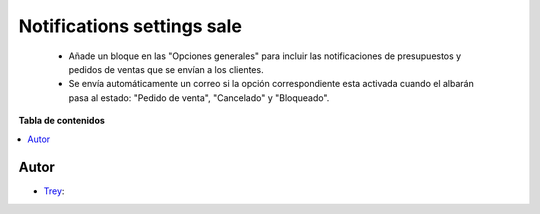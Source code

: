 ===========================
Notifications settings sale
===========================

.. |badge1| image:: https://img.shields.io/badge/licence-AGPL--3-blue.png
    :target: http://www.gnu.org/licenses/agpl-3.0-standalone.html
    :alt: License: AGPL-3

|badge1|

    * Añade un bloque en las "Opciones generales" para incluir las notificaciones de presupuestos y pedidos de ventas que se envían a los clientes.
    * Se envía automáticamente un correo si la opción correspondiente esta activada cuando el albarán pasa al estado: "Pedido de venta", "Cancelado" y "Bloqueado".


**Tabla de contenidos**

.. contents::
   :local:


Autor
~~~~~

* `Trey <https://www.trey.es>`__:
